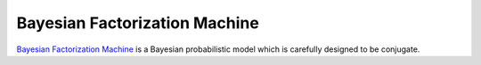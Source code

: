 ##############################
Bayesian Factorization Machine
##############################

`Bayesian Factorization Machine <https://www.ismll.uni-hildesheim.de/pub/pdfs/FreudenthalerRendle_BayesianFactorizationMachines.pdf>`_ 
is a Bayesian probabilistic model which is carefully designed to be conjugate.